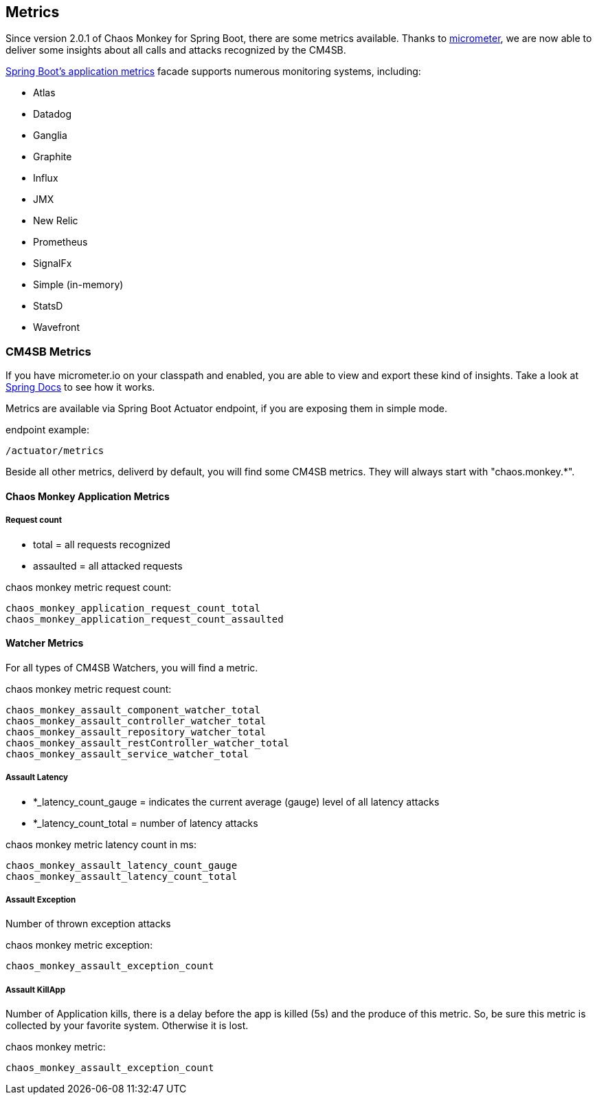 [[metrics]]
== Metrics ==
Since version 2.0.1 of Chaos Monkey for Spring Boot, there are some metrics available. Thanks to http://micrometer.io[micrometer], we are now able to
deliver
some insights about all calls and attacks recognized by the CM4SB.

https://docs.spring.io/spring-boot/docs/current/reference/htmlsingle/#production-ready-metrics[Spring Boot's application metrics] facade supports
numerous monitoring systems, including:

- Atlas
- Datadog
- Ganglia
- Graphite
- Influx
- JMX
- New Relic
- Prometheus
- SignalFx
- Simple (in-memory)
- StatsD
- Wavefront

=== CM4SB Metrics
If you have micrometer.io on your classpath and enabled, you are able to view and export these kind of insights.
Take a look at https://docs.spring.io/spring-boot/docs/current/reference/htmlsingle/#production-ready-metrics[Spring Docs] to see how it works.

Metrics are available via Spring Boot Actuator endpoint, if you are exposing them in simple mode.

[source,txt,subs="verbatim,attributes"]
.endpoint example:
----
/actuator/metrics
----
Beside all other metrics, deliverd by default, you will find some CM4SB metrics. They will always start with "chaos.monkey.*".

==== Chaos Monkey Application Metrics
===== Request count
- total = all requests recognized
- assaulted = all attacked requests

[source,txt,subs="verbatim,attributes"]
.chaos monkey metric request count:
----
chaos_monkey_application_request_count_total
chaos_monkey_application_request_count_assaulted
----


==== Watcher Metrics
For all types of CM4SB Watchers, you will find a metric.

[source,txt,subs="verbatim,attributes"]
.chaos monkey metric request count:
----
chaos_monkey_assault_component_watcher_total
chaos_monkey_assault_controller_watcher_total
chaos_monkey_assault_repository_watcher_total
chaos_monkey_assault_restController_watcher_total
chaos_monkey_assault_service_watcher_total
----

===== Assault Latency

- *_latency_count_gauge = indicates the current average (gauge) level of all latency attacks
- *_latency_count_total = number of latency attacks

[source,txt,subs="verbatim,attributes"]
.chaos monkey metric latency count in ms:
----
chaos_monkey_assault_latency_count_gauge
chaos_monkey_assault_latency_count_total
----
===== Assault Exception

Number of thrown exception attacks

[source,txt,subs="verbatim,attributes"]
.chaos monkey metric exception:
----
chaos_monkey_assault_exception_count
----
===== Assault KillApp

Number of Application kills, there is a delay before the app is killed (5s) and the produce of this metric. So, be sure this metric is collected by
 your favorite system.
Otherwise it is
lost.

[source,txt,subs="verbatim,attributes"]
.chaos monkey metric:
----
chaos_monkey_assault_exception_count
----

